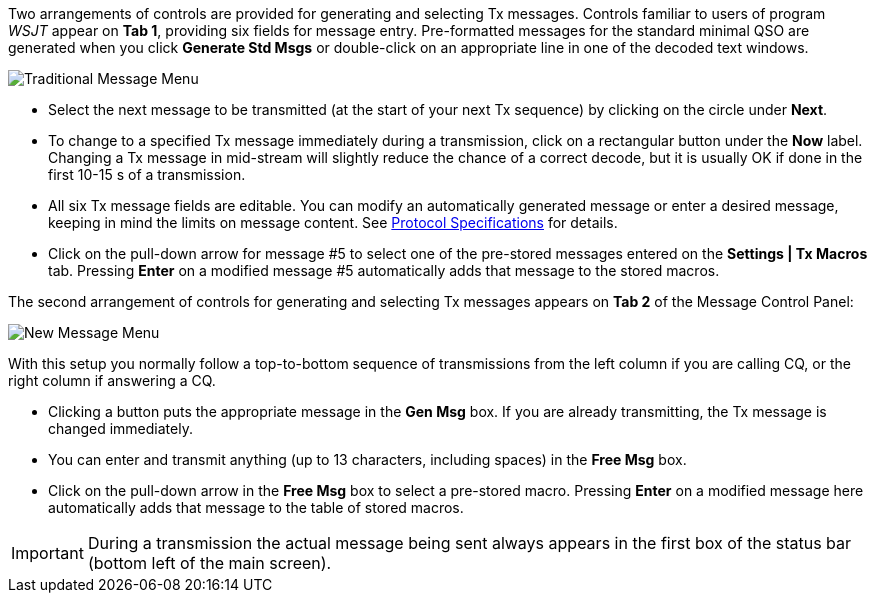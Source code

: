 // Status=review

Two arrangements of controls are provided for generating and selecting
Tx messages.  Controls familiar to users of program _WSJT_
appear on *Tab 1*, providing six fields for message entry.
Pre-formatted messages for the standard minimal QSO are generated when
you click *Generate Std Msgs* or double-click on an appropriate line
in one of the decoded text windows.

//.Traditional Message Menu
image::traditional-msg-box.png[align="center",alt="Traditional Message Menu"]

* Select the next message to be transmitted (at the start of your next
Tx sequence) by clicking on the circle under *Next*.

* To change to a specified Tx message immediately during a
transmission, click on a rectangular button under the *Now* label.
Changing a Tx message in mid-stream will slightly reduce the chance of
a correct decode, but it is usually OK if done in the first 10-15 s of
a transmission.

* All six Tx message fields are editable.  You can modify an
automatically generated message or enter a desired message, keeping in
mind the limits on message content.  See <<PROTOCOLS,Protocol
Specifications>> for details.

* Click on the pull-down arrow for message #5 to select one of the
pre-stored messages entered on the *Settings | Tx Macros* tab.
Pressing *Enter* on a modified message #5 automatically adds that
message to the stored macros.

The second arrangement of controls for generating and selecting
Tx messages appears on *Tab 2* of the Message Control Panel:

//.New Message Menu
image::new-msg-box.png[align="center",alt="New Message Menu"]

With this setup you normally follow a top-to-bottom sequence of
transmissions from the left column if you are calling CQ, or the right
column if answering a CQ.  

* Clicking a button puts the appropriate message in the *Gen Msg* box.
If you are already transmitting, the Tx message is changed
immediately.

* You can enter and transmit anything (up to 13 characters, including
spaces) in the *Free Msg* box.

* Click on the pull-down arrow in the *Free Msg* box to select a
pre-stored macro.  Pressing *Enter* on a modified message here
automatically adds that message to the table of stored macros.

IMPORTANT: During a transmission the actual message being sent always
appears in the first box of the status bar (bottom left of the main
screen).
